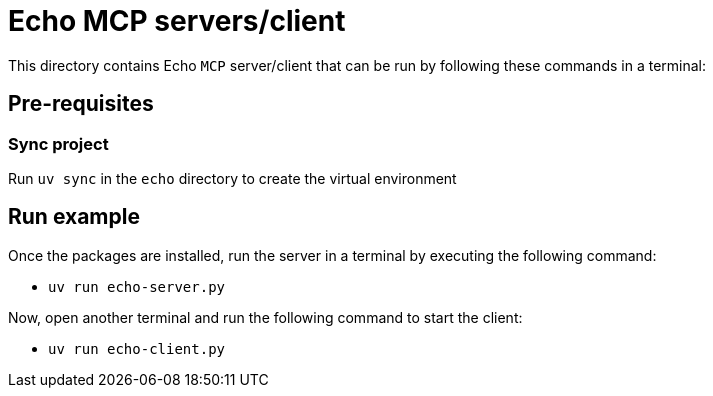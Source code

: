 = Echo MCP servers/client

This directory contains Echo `MCP` server/client that can be run by following these
commands in a terminal:

== Pre-requisites

=== Sync project
Run `uv sync` in the `echo` directory to create the virtual environment

== Run example

Once the packages are installed, run the server in a terminal by executing the following command:

* `uv run echo-server.py`

Now, open another terminal and run the following command to start the client:

* `uv run echo-client.py`
